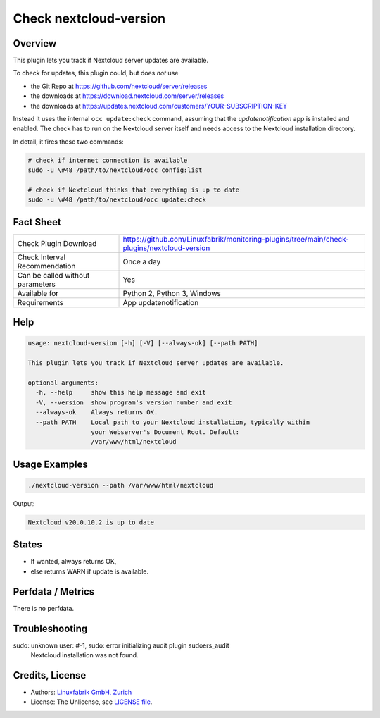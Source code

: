 Check nextcloud-version
=======================

Overview
--------

This plugin lets you track if Nextcloud server updates are available.

To check for updates, this plugin could, but does *not* use

* the Git Repo at https://github.com/nextcloud/server/releases
* the downloads at https://download.nextcloud.com/server/releases
* the downloads at https://updates.nextcloud.com/customers/YOUR-SUBSCRIPTION-KEY

Instead it uses the internal ``occ update:check`` command, assuming that the *updatenotification* app is installed and enabled. The check has to run on the Nextcloud server itself and needs access to the Nextcloud installation directory.

In detail, it fires these two commands:

.. code-block:: bash

    # check if internet connection is available
    sudo -u \#48 /path/to/nextcloud/occ config:list

    # check if Nextcloud thinks that everything is up to date
    sudo -u \#48 /path/to/nextcloud/occ update:check



Fact Sheet
----------

.. csv-table::
    :widths: 30, 70
    
    "Check Plugin Download",                "https://github.com/Linuxfabrik/monitoring-plugins/tree/main/check-plugins/nextcloud-version"
    "Check Interval Recommendation",        "Once a day"
    "Can be called without parameters",     "Yes"
    "Available for",                        "Python 2, Python 3, Windows"
    "Requirements",                         "App updatenotification"


Help
----

.. code-block:: text

    usage: nextcloud-version [-h] [-V] [--always-ok] [--path PATH]

    This plugin lets you track if Nextcloud server updates are available.

    optional arguments:
      -h, --help     show this help message and exit
      -V, --version  show program's version number and exit
      --always-ok    Always returns OK.
      --path PATH    Local path to your Nextcloud installation, typically within
                     your Webserver's Document Root. Default:
                     /var/www/html/nextcloud


Usage Examples
--------------

.. code-block:: bash

    ./nextcloud-version --path /var/www/html/nextcloud
    
Output:

.. code-block:: text

    Nextcloud v20.0.10.2 is up to date


States
------

* If wanted, always returns OK,
* else returns WARN if update is available.


Perfdata / Metrics
------------------

There is no perfdata.


Troubleshooting
---------------

sudo: unknown user: #-1, sudo: error initializing audit plugin sudoers_audit
    Nextcloud installation was not found.


Credits, License
----------------

* Authors: `Linuxfabrik GmbH, Zurich <https://www.linuxfabrik.ch>`_
* License: The Unlicense, see `LICENSE file <https://unlicense.org/>`_.
